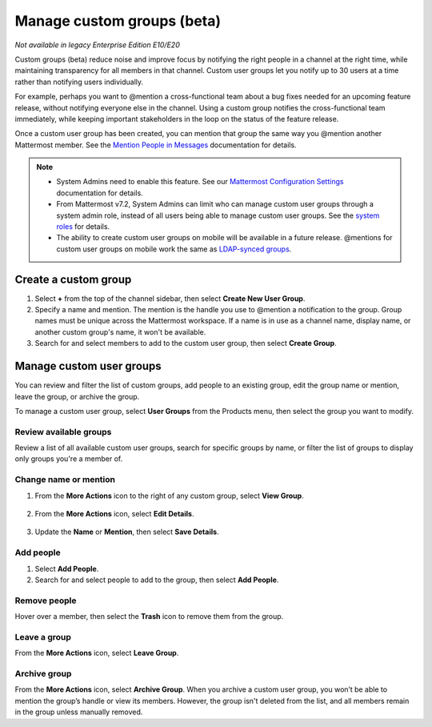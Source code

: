 Manage custom groups (beta)
===========================

|enterprise| |professional| |cloud| |self-hosted|

.. |enterprise| image:: ../images/enterprise-badge.png
  :scale: 30
  :target: https://mattermost.com/pricing
  :alt: Available in the Mattermost Enterprise subscription plan.

.. |professional| image:: ../images/professional-badge.png
  :scale: 30
  :target: https://mattermost.com/pricing
  :alt: Available in the Mattermost Enterprise subscription plan.

.. |cloud| image:: ../images/cloud-badge.png
  :scale: 30
  :target: https://mattermost.com/sign-up
  :alt: Available for Mattermost Cloud deployments.

.. |self-hosted| image:: ../images/self-hosted-badge.png
  :scale: 30
  :target: https://mattermost.com/deploy
  :alt: Available for Mattermost Self-Hosted deployments.

*Not available in legacy Enterprise Edition E10/E20*

Custom groups (beta) reduce noise and improve focus by notifying the right people in a channel at the right time, while maintaining transparency for all members in that channel. Custom user groups let you notify up to 30 users at a time rather than notifying users individually. 

For example, perhaps you want to @mention a cross-functional team about a bug fixes needed for an upcoming feature release, without notifying everyone else in the channel. Using a custom group notifies the cross-functional team immediately, while keeping important stakeholders in the loop on the status of the feature release.

Once a custom user group has been created, you can mention that group the same way you @mention another Mattermost member. See the `Mention People in Messages <https://docs.mattermost.com/channels/mention-people.html>`__ documentation for details.

.. note::
  
  - System Admins need to enable this feature. See our `Mattermost Configuration Settings <https://docs.mattermost.com/configure/configuration-settings.html#custom-user-groups>`__ documentation for details. 
  - From Mattermost v7.2, System Admins can limit who can manage custom user groups through a system admin role, instead of all users being able to manage custom user groups. See the `system roles <https://docs.mattermost.com/onboard/system-admin-roles.html>`__ for details.
  - The ability to create custom user groups on mobile will be available in a future release. @mentions for custom user groups on mobile work the same as `LDAP-synced groups <https://docs.mattermost.com/channels/mention-people.html#groupname>`__.

Create a custom group
---------------------

1. Select **+** from the top of the channel sidebar, then select **Create New User Group**.

2. Specify a name and mention. The mention is the handle you use to @mention a notification to the group. Group names must be unique across the Mattermost workspace. If a name is in use as a channel name, display name, or another custom group's name, it won't be available.

3. Search for and select members to add to the custom user group, then select **Create Group**.

Manage custom user groups
-------------------------

You can review and filter the list of custom groups, add people to an existing group, edit the group name or mention, leave the group, or archive the group. 

To manage a custom user group, select **User Groups** from the Products menu, then select the group you want to modify.

.. image:: ../images/access-user-groups.png
  :alt: Access tools to manage user groups.

Review available groups
~~~~~~~~~~~~~~~~~~~~~~~

Review a list of all available custom user groups, search for specific groups by name, or filter the list of groups to display only groups you're a member of.

Change name or mention
~~~~~~~~~~~~~~~~~~~~~~

1. From the **More Actions** icon to the right of any custom group, select **View Group**. 

  .. image:: ../images/manage-user-groups.png
    :alt: Access tools to manage your custom user groups.

2. From the **More Actions** icon, select **Edit Details**.

  .. image:: ../images/edit-custom-group.png
    :alt: Edit details of a custom user group.

3. Update the **Name** or **Mention**, then select **Save Details**.

Add people
~~~~~~~~~~

1. Select **Add People**.
2. Search for and select people to add to the group, then select **Add People**.

Remove people
~~~~~~~~~~~~~

Hover over a member, then select the **Trash** icon to remove them from the group.

Leave a group
~~~~~~~~~~~~~

From the **More Actions** icon, select **Leave Group**.

Archive group
~~~~~~~~~~~~~

From the **More Actions** icon, select **Archive Group**. When you archive a custom user group, you won’t be able to mention the group’s handle or view its members. However, the group isn't deleted from the list, and all members remain in the group unless manually removed.
